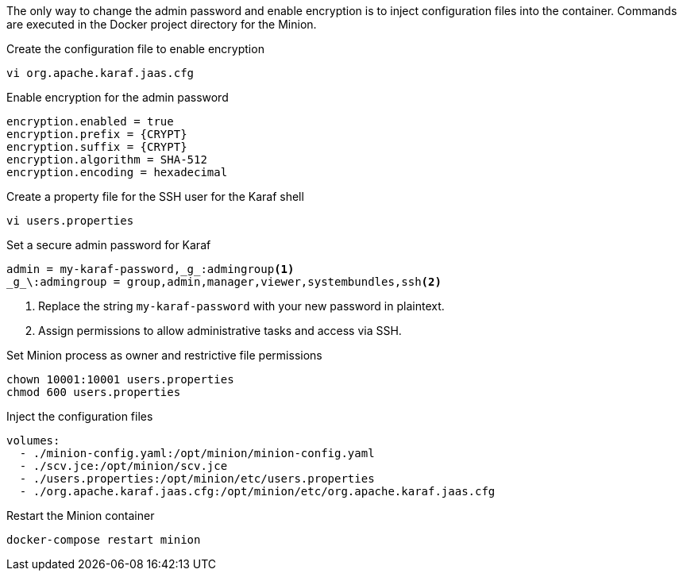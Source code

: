 The only way to change the admin password and enable encryption is to inject configuration files into the container.
Commands are executed in the Docker project directory for the Minion.

.Create the configuration file to enable encryption
[source, console]
----
vi org.apache.karaf.jaas.cfg
----

.Enable encryption for the admin password
[source, org.apache.karaf.jaas.cfg]
----
encryption.enabled = true
encryption.prefix = {CRYPT}
encryption.suffix = {CRYPT}
encryption.algorithm = SHA-512
encryption.encoding = hexadecimal
----

.Create a property file for the SSH user for the Karaf shell

[source, console]
----
vi users.properties
----

.Set a secure admin password for Karaf
[source, users.properties]
----
admin = my-karaf-password,_g_:admingroup<1>
_g_\:admingroup = group,admin,manager,viewer,systembundles,ssh<2>
----
<1> Replace the string `my-karaf-password` with your new password in plaintext.
<2> Assign permissions to allow administrative tasks and access via SSH.

.Set Minion process as owner and restrictive file permissions
[source, console]
----
chown 10001:10001 users.properties
chmod 600 users.properties
----

.Inject the configuration files
[source, docker-compose.yml]
----
volumes:
  - ./minion-config.yaml:/opt/minion/minion-config.yaml
  - ./scv.jce:/opt/minion/scv.jce
  - ./users.properties:/opt/minion/etc/users.properties
  - ./org.apache.karaf.jaas.cfg:/opt/minion/etc/org.apache.karaf.jaas.cfg
----

.Restart the Minion container
[source, console]
----
docker-compose restart minion
----
